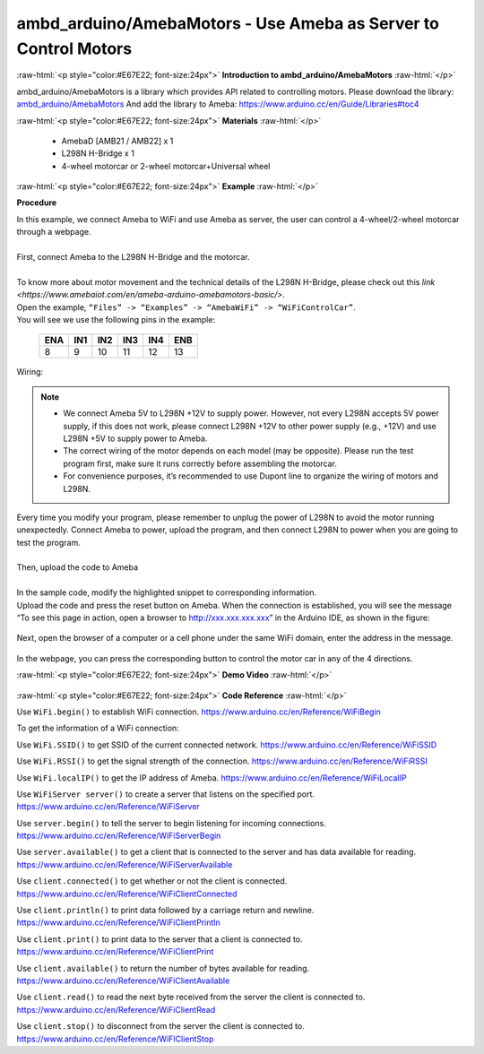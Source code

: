 ##################################################################
ambd_arduino/AmebaMotors - Use Ameba as Server to Control Motors
##################################################################

.. role:: raw-html(raw)
   :format: html

:raw-html:`<p style="color:#E67E22; font-size:24px">`
**Introduction to ambd_arduino/AmebaMotors**
:raw-html:`</p>`

ambd_arduino/AmebaMotors is a library which provides API related to controlling motors.
Please download the library: `ambd_arduino/AmebaMotors <https://github.com/ambiot /raw/master/Arduino_zip_libraries/ambd_arduino/AmebaMotors.zip>`_
And add the library to Ameba: https://www.arduino.cc/en/Guide/Libraries#toc4

:raw-html:`<p style="color:#E67E22; font-size:24px">`
**Materials**
:raw-html:`</p>`

   - AmebaD [AMB21 / AMB22] x 1
   - L298N H-Bridge x 1
   - 4-wheel motorcar or 2-wheel motorcar+Universal wheel

:raw-html:`<p style="color:#E67E22; font-size:24px">`
**Example**
:raw-html:`</p>`

**Procedure**

| In this example, we connect Ameba to WiFi and use Ameba as server, the user can control a 4-wheel/2-wheel motorcar through a webpage.
|
| First, connect Ameba to the L298N H-Bridge and the motorcar.
|
| To know more about motor movement and the technical details of the L298N H-Bridge, 
  please check out this `link <https://www.amebaiot.com/en/ameba-arduino-amebamotors-basic/>`.
| Open the example, ``“Files” -> “Examples” -> “AmebaWiFi” -> “WiFiControlCar”``.

| You will see we use the following pins in the example:

    ===== ===== ===== ===== ===== =====
    ENA   IN1   IN2   IN3   IN4   ENB
    ===== ===== ===== ===== ===== =====
    8     9     10    11    12    13
    ===== ===== ===== ===== ===== =====

| Wiring:

    |1|

.. note::

    - We connect Ameba 5V to L298N +12V to supply power. However, not every L298N accepts 5V power supply, if this does not work, please connect L298N +12V to other power supply (e.g., +12V) and use L298N +5V to supply power to Ameba.
    - The correct wiring of the motor depends on each model (may be opposite). Please run the test program first, make sure it runs correctly before assembling the motorcar.
    - For convenience purposes, it’s recommended to use Dupont line to organize the wiring of motors and L298N.

| Every time you modify your program, please remember to unplug the power of L298N to avoid the motor running unexpectedly. 
  Connect Ameba to power, upload the program, and then connect L298N to power when you are going to test the program.
|
| Then, upload the code to Ameba
|
| In the sample code, modify the highlighted snippet to corresponding information.
|
    |2|

| Upload the code and press the reset button on Ameba. When the connection is established, 
  you will see the message “To see this page in action, open a browser to http://xxx.xxx.xxx.xxx” in the Arduino IDE, 
  as shown in the figure:

    |3|

| Next, open the browser of a computer or a cell phone under the same WiFi domain, enter the address in the message.

    |4|

| In the webpage, you can press the corresponding button to control the motor car in any of the 4 directions.

:raw-html:`<p style="color:#E67E22; font-size:24px">`
**Demo Video**
:raw-html:`</p>`

    .. raw:: html 

        <div style="position: relative; padding-bottom: 56.25%; height: 0; overflow: hidden; max-width: 100%; height: auto;">
            <iframe width="560" height="315" src="https://www.youtube.com/embed/ItVaPQ4dv8Q" title="Ameba WiFi Remote Control Car" frameborder="0" allow="accelerometer; autoplay; clipboard-write; encrypted-media; gyroscope; picture-in-picture" allowfullscreen></iframe>        
        </div>

:raw-html:`<p style="color:#E67E22; font-size:24px">`
**Code Reference**
:raw-html:`</p>`

Use ``WiFi.begin()`` to establish WiFi connection.
https://www.arduino.cc/en/Reference/WiFiBegin

To get the information of a WiFi connection:

Use ``WiFi.SSID()`` to get SSID of the current connected network.
https://www.arduino.cc/en/Reference/WiFiSSID

Use ``WiFi.RSSI()`` to get the signal strength of the connection.
https://www.arduino.cc/en/Reference/WiFiRSSI

Use ``WiFi.localIP()`` to get the IP address of Ameba.
https://www.arduino.cc/en/Reference/WiFiLocalIP

Use ``WiFiServer server()`` to create a server that listens on the specified port.
https://www.arduino.cc/en/Reference/WiFiServer

Use ``server.begin()`` to tell the server to begin listening for incoming connections.
https://www.arduino.cc/en/Reference/WiFiServerBegin

Use ``server.available()`` to get a client that is connected to the server and has data available for reading.
https://www.arduino.cc/en/Reference/WiFiServerAvailable

Use ``client.connected()`` to get whether or not the client is connected.
https://www.arduino.cc/en/Reference/WiFiClientConnected

Use ``client.println()`` to print data followed by a carriage return and newline.
https://www.arduino.cc/en/Reference/WiFiClientPrintln

Use ``client.print()`` to print data to the server that a client is connected to.
https://www.arduino.cc/en/Reference/WiFiClientPrint

Use ``client.available()`` to return the number of bytes available for reading.
https://www.arduino.cc/en/Reference/WiFiClientAvailable

Use ``client.read()`` to read the next byte received from the server the client is connected to.
https://www.arduino.cc/en/Reference/WiFiClientRead

Use ``client.stop()`` to disconnect from the server the client is connected to.
https://www.arduino.cc/en/Reference/WiFIClientStop

.. |1| image::  /media/ambd_arduino/AmebaMotors/1.png
   :width: 1378
   :height: 1183
   :scale: 50 %
.. |2| image::  /media/ambd_arduino/AmebaMotors/2.png
   :width: 795
   :height: 592
   :scale: 80 %
.. |3| image::  /media/ambd_arduino/AmebaMotors/3.png
   :width: 854
   :height: 413
   :scale: 80 %
.. |4| image::  /media/ambd_arduino/AmebaMotors/4.png
   :width: 714
   :height: 478
   :scale: 80 %